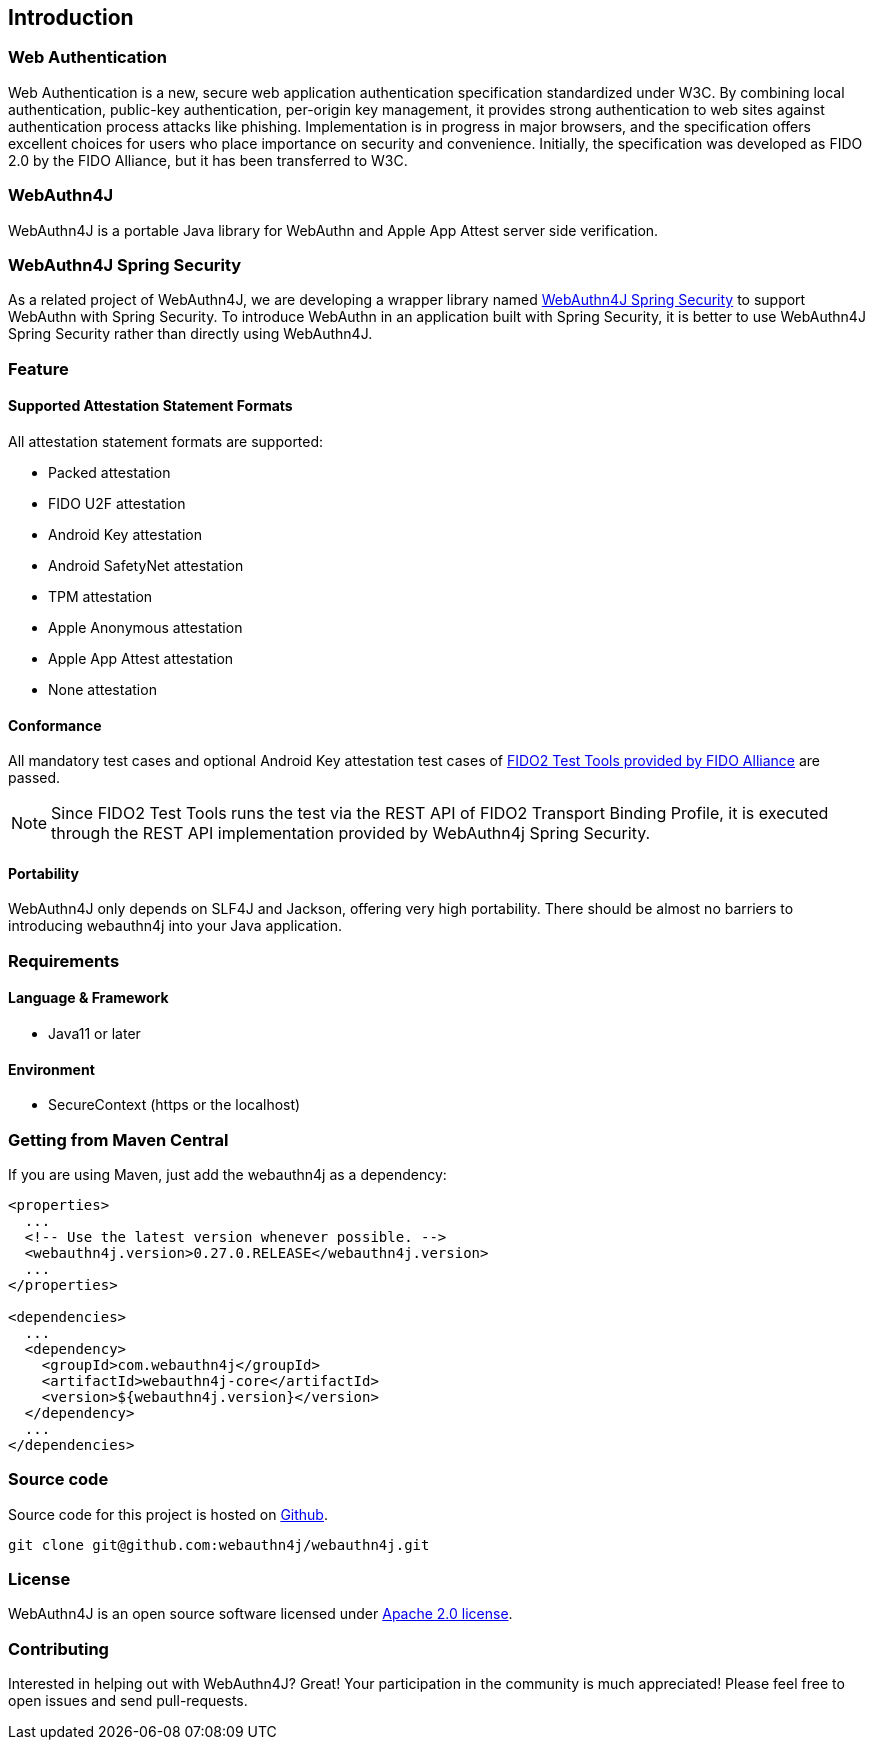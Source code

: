 == Introduction

=== Web Authentication

Web Authentication is a new, secure web application authentication specification standardized under W3C.
By combining local authentication, public-key authentication, per-origin key management, it provides strong authentication to web sites against authentication process attacks like phishing.
Implementation is in progress in major browsers, and the specification offers excellent choices for users who place importance on security and convenience.
Initially, the specification was developed as FIDO 2.0 by the FIDO Alliance, but it has been transferred to W3C.

=== WebAuthn4J

WebAuthn4J is a portable Java library for WebAuthn and Apple App Attest server side verification.

=== WebAuthn4J Spring Security

As a related project of WebAuthn4J, we are developing a wrapper library named https://github.com/webauthn4j/webauthn4j-spring-security[WebAuthn4J Spring Security]
to support WebAuthn with Spring Security.
To introduce WebAuthn in an application built with Spring Security, it is better to use WebAuthn4J Spring Security rather than directly using WebAuthn4J.

=== Feature

==== Supported Attestation Statement Formats

All attestation statement formats are supported:

- Packed attestation
- FIDO U2F attestation
- Android Key attestation
- Android SafetyNet attestation
- TPM attestation
- Apple Anonymous attestation
- Apple App Attest attestation
- None attestation

==== Conformance

All mandatory test cases and optional Android Key attestation test cases of https://fidoalliance.org/certification/functional-certification/conformance/[FIDO2 Test Tools provided by FIDO Alliance]
are passed.

NOTE: Since FIDO2 Test Tools runs the test via the REST API of FIDO2 Transport Binding Profile, it is executed through the REST API implementation provided by WebAuthn4j Spring Security.

==== Portability

WebAuthn4J only depends on SLF4J and Jackson, offering very high portability. There should be almost no barriers to introducing webauthn4j into your Java application.

=== Requirements

==== Language & Framework

- Java11 or later

==== Environment

- SecureContext (https or the localhost)

=== Getting from Maven Central

If you are using Maven, just add the webauthn4j as a dependency:

[source,xml]
----
<properties>
  ...
  <!-- Use the latest version whenever possible. -->
  <webauthn4j.version>0.27.0.RELEASE</webauthn4j.version>
  ...
</properties>

<dependencies>
  ...
  <dependency>
    <groupId>com.webauthn4j</groupId>
    <artifactId>webauthn4j-core</artifactId>
    <version>${webauthn4j.version}</version>
  </dependency>
  ...
</dependencies>
----

=== Source code

Source code for this project is hosted on https://github.com/webauthn4j/webauthn4j[Github].

----
git clone git@github.com:webauthn4j/webauthn4j.git
----

=== License

WebAuthn4J is an open source software licensed under http://www.apache.org/licenses/LICENSE-2.0.html[Apache 2.0 license].

=== Contributing

Interested in helping out with WebAuthn4J?
Great!
Your participation in the community is much appreciated!
Please feel free to open issues and send pull-requests.


